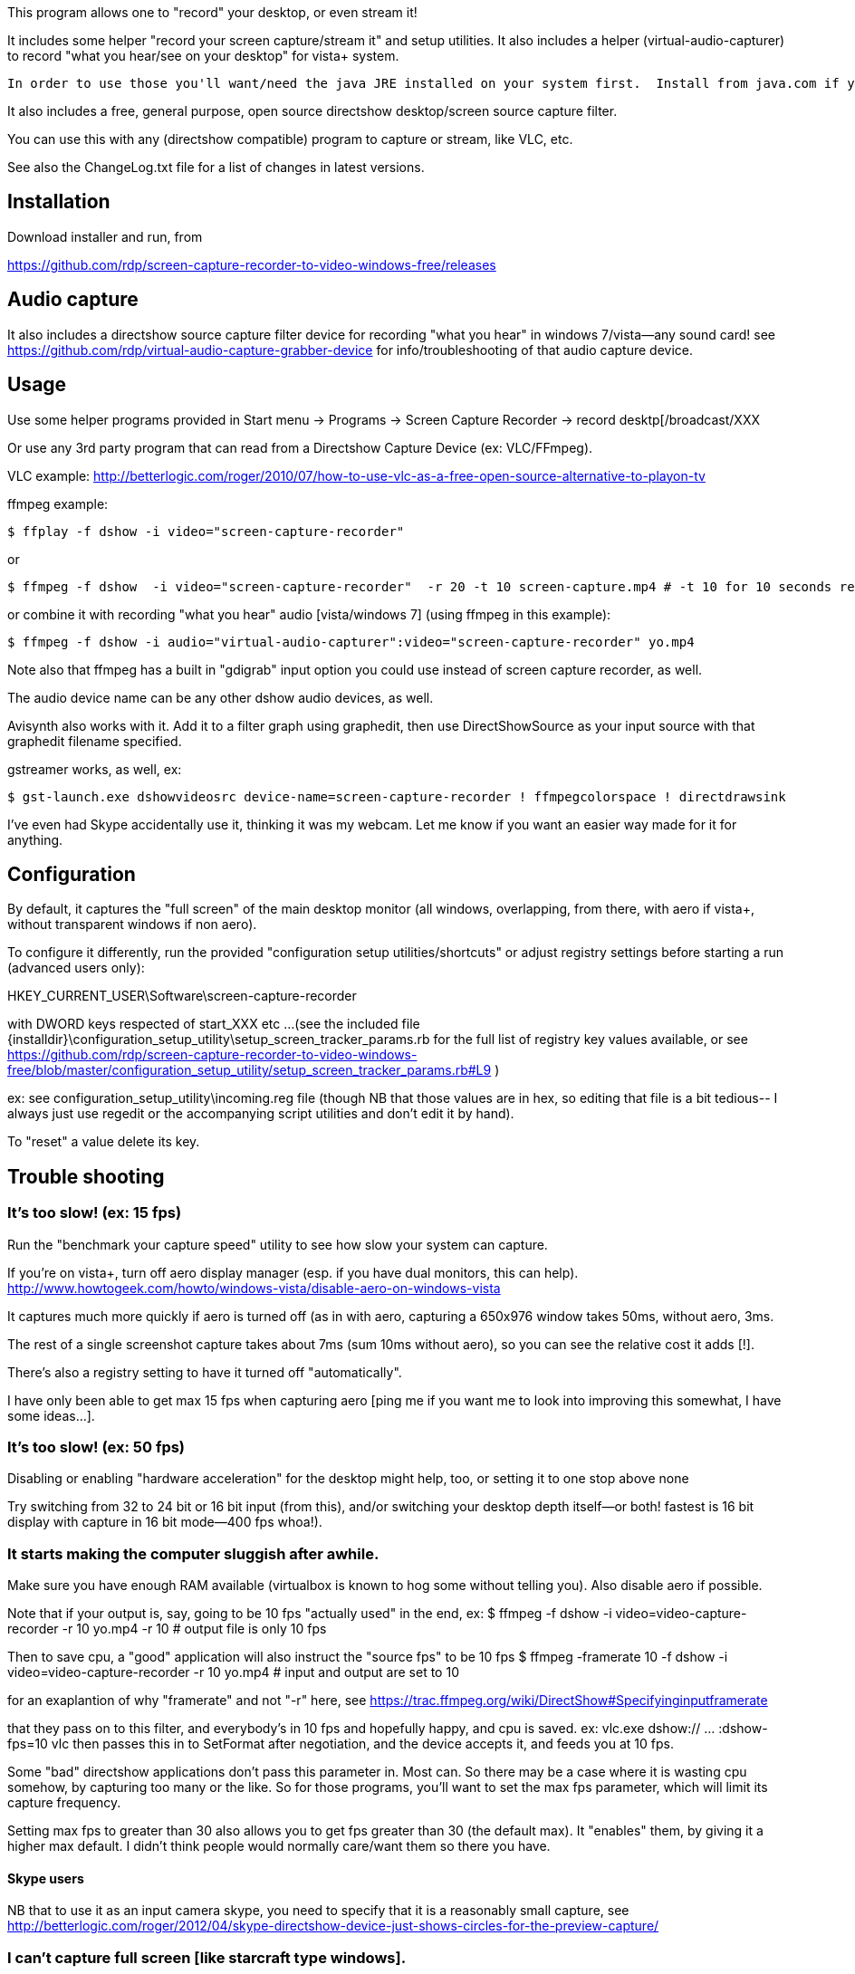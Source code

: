 This program allows one to "record" your desktop, or even stream it!

It includes some helper "record your screen capture/stream it" and setup utilities.
It also includes a helper (virtual-audio-capturer) to record "what you hear/see on your desktop" for vista+ system.

  In order to use those you'll want/need the java JRE installed on your system first.  Install from java.com if you don't have it installed.

It also includes a free, general purpose, open source directshow desktop/screen source capture filter.

You can use this with any (directshow compatible) program to capture or stream, like VLC, etc.

See also the ChangeLog.txt file for a list of changes in latest versions.

== Installation ==

Download installer and run, from 

https://github.com/rdp/screen-capture-recorder-to-video-windows-free/releases
  	
== Audio capture ==

It also includes a directshow source capture filter device for recording "what you hear" in windows 7/vista--any sound card!
  see https://github.com/rdp/virtual-audio-capture-grabber-device for info/troubleshooting of that audio capture device.

== Usage ==

Use some helper programs provided in 
 Start menu -> Programs -> Screen Capture Recorder -> record desktp[/broadcast/XXX

Or use any 3rd party program that can read from a Directshow Capture Device (ex: VLC/FFmpeg).

VLC example: http://betterlogic.com/roger/2010/07/how-to-use-vlc-as-a-free-open-source-alternative-to-playon-tv

ffmpeg example:

  $ ffplay -f dshow -i video="screen-capture-recorder"

or

  $ ffmpeg -f dshow  -i video="screen-capture-recorder"  -r 20 -t 10 screen-capture.mp4 # -t 10 for 10 seconds recording

or combine it with recording "what you hear" audio [vista/windows 7] (using ffmpeg in this example):

  $ ffmpeg -f dshow -i audio="virtual-audio-capturer":video="screen-capture-recorder" yo.mp4
  
Note also that ffmpeg has a built in "gdigrab" input option you could use instead of screen capture recorder, as well.

The audio device name can be any other dshow audio devices, as well.

Avisynth also works with it.  Add it to a filter graph using graphedit, then use DirectShowSource as your 
input source with that graphedit filename specified.

gstreamer works, as well, ex:

  $ gst-launch.exe dshowvideosrc device-name=screen-capture-recorder ! ffmpegcolorspace ! directdrawsink

I've even had Skype accidentally use it, thinking it was my webcam.
Let me know if you want an easier way made for it for anything.

== Configuration ==

By default, it captures the "full screen" of the main desktop monitor (all windows, overlapping, from there, with aero if vista+, without transparent windows if non aero).

To configure it differently, run the provided "configuration setup utilities/shortcuts" or 
adjust registry settings before starting a run (advanced users only):

HKEY_CURRENT_USER\Software\screen-capture-recorder

with DWORD keys respected of start_XXX etc ... 
(see the included file {installdir}\configuration_setup_utility\setup_screen_tracker_params.rb for the full list of registry key values
available, or see https://github.com/rdp/screen-capture-recorder-to-video-windows-free/blob/master/configuration_setup_utility/setup_screen_tracker_params.rb#L9 )
  
ex: see configuration_setup_utility\incoming.reg file (though NB that those values are in hex, so editing that file is a bit tedious--
I always just use regedit or the accompanying script utilities and don't edit it by hand).  

To "reset" a value delete its key.

== Trouble shooting ==

=== It's too slow! (ex: 15 fps)

Run the "benchmark your capture speed" utility to see how slow your system can capture.

If you're on vista+, turn off aero display manager (esp. if you have dual monitors, this can help).
    http://www.howtogeek.com/howto/windows-vista/disable-aero-on-windows-vista
    
It captures much more quickly if aero is turned off (as in with aero, capturing a 650x976 window takes 50ms, without aero, 3ms.

The rest of a single screenshot capture takes about 7ms (sum 10ms without aero), so you can see the relative cost it adds [!].

There's also a registry setting to have it turned off "automatically".

I have only been able to get max 15 fps when capturing aero [ping me if you want me to look into improving this somewhat, I have some ideas...].

=== It's too slow! (ex: 50 fps)

Disabling or enabling "hardware acceleration" for the desktop might help, too, or setting it to one stop above none
  
Try switching from 32 to 24 bit or 16 bit input (from this), and/or switching your desktop depth itself--or both! fastest is 16 bit display with capture in 16 bit mode--400 fps whoa!).  

=== It starts making the computer sluggish after awhile.

Make sure you have enough RAM available (virtualbox is known to hog some without telling you).  Also disable aero if possible.

Note that if your output is, say, going to be 10 fps "actually used" in the end, ex:
$ ffmpeg -f dshow -i video=video-capture-recorder -r 10 yo.mp4 -r 10 # output file is only 10 fps

Then to save cpu, a "good" application will also instruct the "source fps" to be 10 fps
$ ffmpeg -framerate 10 -f dshow -i video=video-capture-recorder -r 10 yo.mp4 # input and output are set to 10

for an exaplantion of why "framerate" and not "-r" here, see https://trac.ffmpeg.org/wiki/DirectShow#Specifyinginputframerate

that they pass on to this filter, and everybody's in 10 fps and hopefully happy, and cpu is saved.
ex: vlc.exe dshow:// ... :dshow-fps=10
vlc then passes this in to SetFormat after negotiation, and the device accepts it, and feeds you at 10 fps.

Some "bad" directshow applications don't pass this parameter in.  Most can.
So there may be a case where it is wasting cpu somehow, by capturing too many or the like.
So for those programs, you'll want to set the max fps parameter, which will limit its
capture frequency.

Setting max fps to greater than 30 also allows you to get fps greater than 30 (the default max).  It "enables" them,
by giving it a higher max default.  I didn't think people would normally care/want them so there you have.

==== Skype users

NB that to use it as an input camera skype, you need to specify that it is a reasonably small capture, see
http://betterlogic.com/roger/2012/04/skype-directshow-device-just-shows-circles-for-the-preview-capture/

=== I can't capture full screen [like starcraft type windows].

Known limitation, try this thread: https://groups.google.com/forum/#!topic/roger-projects/uxmGV_vW4iY [or pay me a bit of money and I'll create a front end to the excellent OBS project to provide this functionality]

== Feedback/Question ==

Other feedback/problems/questions ping me roger-projects@googlegroups.com or browse the mailing list: http://groups.google.com/group/roger-projects
Or submit to our uservoice: http://rdp.uservoice.com

==  Redistribution ==

You can redistribute this.  See file LICENSE.TXT.
If you do, you may just need to distribute for instance the file PushDesktop.dll
If you do, you have to register this device, via registering its dll 
(like $ regsvr32 PushDesktop.dll--may require administrator rights) as part of your install.
Also note that end users also need the MSVC 2010 redistributable previously installed (or you have to make it available 
in the same dir as your exe) for the dll to work/install, in case end users don't have it installed).
If you change it and redistribute it, you may want to change the GUID's, so that it won't clash if
somebody also installs this software.
See also https://github.com/rdp/screen-capture-recorder-to-video-windows-free/issues/17

== Code/Future work/Attributions ==

The code is gently based on/lifted from ("inspired by") this from the Windows 7.1 SDK
  ....\Microsoft SDKs\Windows\v7.1\Samples\multimedia\directshow\filters\pushsource as well as some other dshow demos around the 'net (tmhare virtual capture).
  so you'll probably want to install the Windows SDK before messing around with the source code.
  To hack on the code, build the windows SDK directshow baseclasses, then open source_code/*.vcxproj in visual studio 2010
  express.  This is meant to provide a "directshow filter" you can use in your graph, not a demo of how to do graphs.
  It outputs a .dll file that you "register" via (in administrator console) 
  $ regsvr32 XXX.dll (and unregister when you're done with regsvr32 /u XXX.dll)
  there are also some scripts to set the registry values (written in ruby/jruby currently for the GUI) but you don't
  have to adjust those to mess with the filter itself.

I can add features upon reasonable demand.

Basically you want a feature, ping me, you got it.

To build it locally, install VS Express 2010, install Microsoft SDK, open up your equivalent of 
\Program Files\Microsoft SDKs\Windows\v7.1\Samples\multimedia\directshow\baseclasses\baseclasses.sln
build it (debug)
now add to your local build (project properties, from the source_code\pushdesktop.sln) adjust the VC++ Directories (Include/Library) 
to point to your various baseclass directories.

== More Attributions ==

The included speed test utility was originally from http://stereopsis.com/blttest
(bitblt is quite hardware dependent, so I'm told, so it's good to be able to test its speed).

FFmpeg binaries are also included, see their site for licensing details/source: http://ffmpeg.org

== Related ==

http://obsproject.com is open source, doesn't use FFmpeg but might work for you.  May even capture DirectX woot.
http://www.ffsplit.com is not open source, but does capture/stream desktop using FFmpeg.
http://camstudio.org is open source and free, but requires you to just use your local codecs installed in your windows
  system, and has some usability issues, which is why I even started this project in the first place :)

